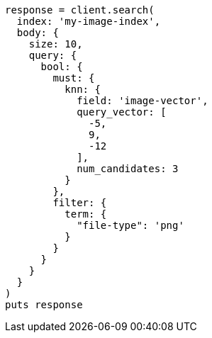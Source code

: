 [source, ruby]
----
response = client.search(
  index: 'my-image-index',
  body: {
    size: 10,
    query: {
      bool: {
        must: {
          knn: {
            field: 'image-vector',
            query_vector: [
              -5,
              9,
              -12
            ],
            num_candidates: 3
          }
        },
        filter: {
          term: {
            "file-type": 'png'
          }
        }
      }
    }
  }
)
puts response
----
